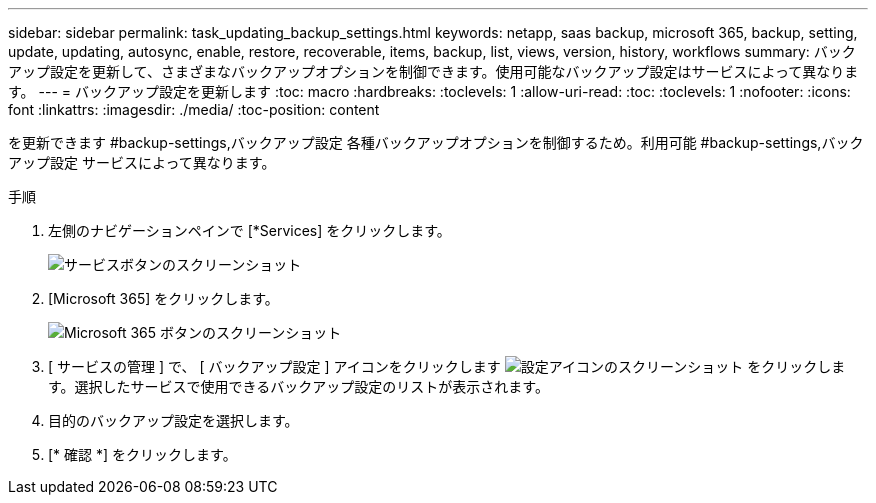 ---
sidebar: sidebar 
permalink: task_updating_backup_settings.html 
keywords: netapp, saas backup, microsoft 365, backup, setting, update, updating, autosync, enable, restore, recoverable, items, backup, list, views, version, history, workflows 
summary: バックアップ設定を更新して、さまざまなバックアップオプションを制御できます。使用可能なバックアップ設定はサービスによって異なります。 
---
= バックアップ設定を更新します
:toc: macro
:hardbreaks:
:toclevels: 1
:allow-uri-read: 
:toc: 
:toclevels: 1
:nofooter: 
:icons: font
:linkattrs: 
:imagesdir: ./media/
:toc-position: content


[role="lead"]
を更新できます #backup-settings,バックアップ設定 各種バックアップオプションを制御するため。利用可能 #backup-settings,バックアップ設定 サービスによって異なります。

.手順
. 左側のナビゲーションペインで [*Services] をクリックします。
+
image:services.gif["サービスボタンのスクリーンショット"]

. [Microsoft 365] をクリックします。
+
image:mso365_settings.gif["Microsoft 365 ボタンのスクリーンショット"]

. [ サービスの管理 ] で、 [ バックアップ設定 ] アイコンをクリックします image:configure_icon.gif["設定アイコンのスクリーンショット"] をクリックします。選択したサービスで使用できるバックアップ設定のリストが表示されます。
. 目的のバックアップ設定を選択します。
. [* 確認 *] をクリックします。

